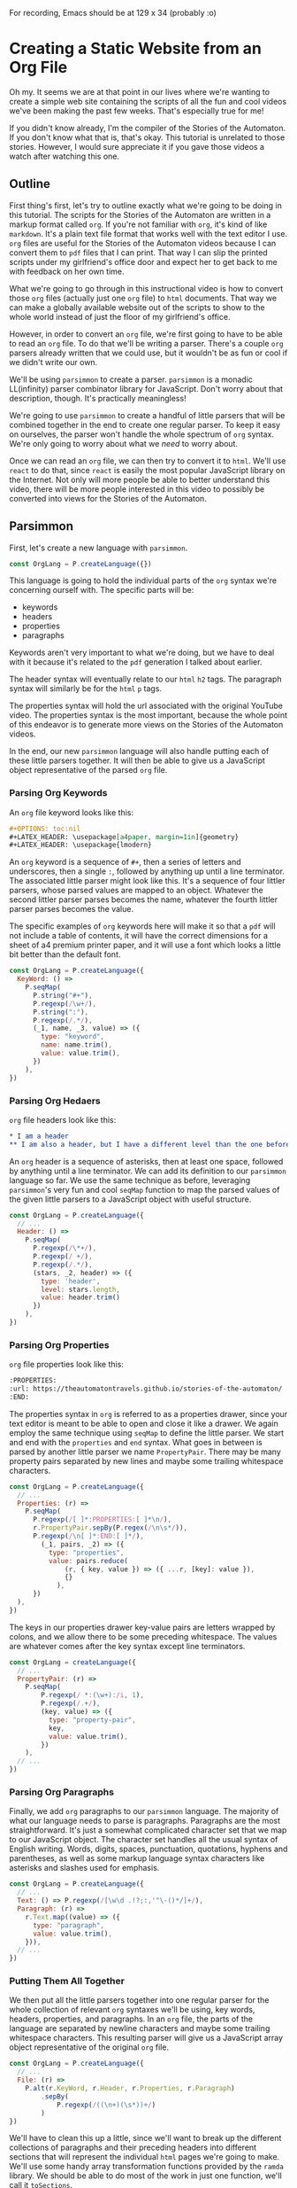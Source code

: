 #+OPTIONS: toc:nil num:nil
#+LATEX_HEADER: \usepackage[a4paper, margin=1in]{geometry}
#+LATEX_HEADER: \usepackage{lmodern}

For recording, Emacs should be at 129 x 34 (probably :o)

* Creating a Static Website from an Org File
 
Oh my. It seems we are at that point in our lives where we're wanting to create a simple web site containing the scripts of all the fun and cool videos we've been making the past few weeks. That's especially true for me!

If you didn't know already, I'm the compiler of the Stories of the Automaton. If you don't know what that is, that's okay. This tutorial is unrelated to those stories. However, I would sure appreciate it if you gave those videos a watch after watching this one.

** Outline

First thing's first, let's try to outline exactly what we're going to be doing in this tutorial. The scripts for the Stories of the Automaton are written in a markup format called =org=. If you're not familiar with =org=, it's kind of like =markdown=. It's a plain text file format that works well with the text editor I use. =org= files are useful for the Stories of the Automaton videos because I can convert them to =pdf= files that I can print. That way I can slip the printed scripts under my girlfriend's office door and expect her to get back to me with feedback on her own time.

What we're going to go through in this instructional video is how to convert those =org= files (actually just one =org= file) to =html= documents. That way we can make a globally available website out of the scripts to show to the whole world instead of just the floor of my girlfriend's office.

However, in order to convert an =org= file, we're first going to have to be able to read an =org= file. To do that we'll be writing a parser. There's a couple =org= parsers already written that we could use, but it wouldn't be as fun or cool if we didn't write our own.

We'll be using =parsimmon= to create a parser. =parsimmon= is a monadic LL(infinity) parser combinator library for JavaScript. Don't worry about that description, though. It's practically meaningless!

We're going to use =parsimmon= to create a handful of little parsers that will be combined together in the end to create one regular parser. To keep it easy on ourselves, the parser won't handle the whole spectrum of =org= syntax. We're only going to worry about what we /need/ to worry about.

Once we can read an =org= file, we can then try to convert it to =html=. We'll use =react= to do that, since =react= is easily the most popular JavaScript library on the Internet. Not only will more people be able to better understand this video, there will be more people interested in this video to possibly be converted into views for the Stories of the Automaton.

** Parsimmon

First, let's create a new language with =parsimmon=.

#+BEGIN_SRC javascript
  const OrgLang = P.createLanguage({})
#+END_SRC 

This language is going to hold the individual parts of the =org= syntax we're concerning ourself with. The specific parts will be:
- keywords
- headers
- properties
- paragraphs

Keywords aren't very important to what we're doing, but we have to deal with it because it's related to the =pdf= generation I talked about earlier.

The header syntax will eventually relate to our =html= =h2= tags. The paragraph syntax will similarly be for the =html= =p= tags.

The properties syntax will hold the url associated with the original YouTube video. The properties syntax is the most important, because the whole point of this endeavor is to generate more views on the Stories of the Automaton videos.

In the end, our new =parsimmon= language will also handle putting each of these little parsers together. It will then be able to give us a JavaScript object representative of the parsed =org= file.

*** Parsing Org Keywords

An =org= file keyword looks like this:

#+BEGIN_SRC org
  #+OPTIONS: toc:nil
  #+LATEX_HEADER: \usepackage[a4paper, margin=1in]{geometry}
  #+LATEX_HEADER: \usepackage{lmodern}
#+END_SRC

An =org= keyword is a sequence of ~#+~, then a series of letters and underscores, then a single ~:~, followed by anything up until a line terminator. The associated little parser might look like this. It's a sequence of four littler parsers, whose parsed values are mapped to an object. Whatever the second littler parser parses becomes the name, whatever the fourth littler parser parses becomes the value.

The specific examples of =org= keywords here will make it so that a =pdf= will not include a table of contents, it will have the correct dimensions for a sheet of a4 premium printer paper, and it will use a font which looks a little bit better than the default font.

#+BEGIN_SRC javascript
  const OrgLang = P.createLanguage({
    KeyWord: () =>
      P.seqMap(
        P.string("#+"),
        P.regexp(/\w+/),
        P.string(":"),
        P.regexp(/.*/),
        (_1, name, _3, value) => ({
          type: "keyword",
          name: name.trim(),
          value: value.trim(),
        })
      ),
  })
#+END_SRC 

*** Parsing Org Hedaers

=org= file headers look like this:

#+BEGIN_SRC org
  * I am a header
  ** I am also a header, but I have a different level than the one before me
#+END_SRC

An =org= header is a sequence of asterisks, then at least one space, followed by anything until a line terminator. We can add its definition to our ~parsimmon~ language so far. We use the same technique as before, leveraging ~parsimmon~'s very fun and cool ~seqMap~ function to map the parsed values of the given little parsers to a JavaScript object with useful structure.

#+BEGIN_SRC javascript
  const OrgLang = P.createLanguage({
    // ...
    Header: () =>
      P.seqMap(
        P.regexp(/\*+/),
        P.regexp(/ +/),
        P.regexp(/.*/),
        (stars, _2, header) => ({
          type: 'header',
          level: stars.length,
          value: header.trim()
        })
      ),
  })
#+END_SRC 

*** Parsing Org Properties

=org= file properties look like this:

#+BEGIN_SRC org
  :PROPERTIES:
  :url: https://theautomatontravels.github.io/stories-of-the-automaton/
  :END:
#+END_SRC

The properties syntax in =org= is referred to as a properties drawer, since your text editor is meant to be able to open and close it like a drawer. We again employ the same technique using ~seqMap~ to define the little parser. We start and end with the =properties= and =end= syntax. What goes in between is parsed by another little parser we name =PropertyPair=. There may be many property pairs separated by new lines and maybe some trailing whitespace characters.

#+BEGIN_SRC javascript
  const OrgLang = P.createLanguage({
    // ...
    Properties: (r) =>
      P.seqMap(
        P.regexp(/[ ]*:PROPERTIES:[ ]*\n/),
        r.PropertyPair.sepBy(P.regex(/\n\s*/)),
        P.regexp(/\n[ ]*:END:[ ]*/),
          (_1, pairs, _2) => ({
            type: "properties",
            value: pairs.reduce(
                (r, { key, value }) => ({ ...r, [key]: value }),
                {}
              ),
        })
    ),
  })
#+END_SRC

The keys in our properties drawer key-value pairs are letters wrapped by colons, and we allow there to be some preceding whitespace. The values are whatever comes after the key syntax except line terminators.

#+BEGIN_SRC javascript
  const OrgLang = createLanguage({
    // ...
    PropertyPair: (r) =>
      P.seqMap(
          P.regexp(/ *:(\w+):/i, 1),
          P.regexp(/.+/),
          (key, value) => ({
            type: "property-pair",
            key,
            value: value.trim(),
          })
      ),
    // ...
  })
#+END_SRC

*** Parsing Org Paragraphs

Finally, we add =org= paragraphs to our =parsimmon= language. The majority of what our language needs to parse is paragraphs. Paragraphs are the most straightforward. It's just a somewhat complicated character set that we map to our JavaScript object. The character set handles all the usual syntax of English writing. Words, digits, spaces, punctuation, quotations, hyphens and parentheses, as well as some markup language syntax characters like asterisks and slashes used for emphasis.

#+BEGIN_SRC javascript
  const OrgLang = P.createLanguage({
    // ...
    Text: () => P.regexp(/[\w\d .!?;:,'"\-()*/]+/),
    Paragraph: (r) =>
      r.Text.map((value) => ({
        type: "paragraph",
        value: value.trim(),     
      })),
    // ...
  })
#+END_SRC

*** Putting Them All Together

We then put all the little parsers together into one regular parser for the whole collection of relevant =org= syntaxes we'll be using, key words, headers, properties, and paragraphs. In an =org= file, the parts of the language are separated by newline characters and maybe some trailing whitespace characters. This resulting parser will give us a JavaScript array object representative of the original =org= file.
    
#+BEGIN_SRC javascript
  const OrgLang = P.createLanguage({
    // ...
    File: (r) =>
      P.alt(r.KeyWord, r.Header, r.Properties, r.Paragraph)
          .sepBy(
              P.regexp(/((\n+)(\s*))+/)
          )
  })
#+END_SRC

We'll have to clean this up a little, since we'll want to break up the different collections of paragraphs and their preceding headers into different sections that will represent the individual =html= pages we're going to make. We'll use some handy array transformation functions provided by the =ramda= library. We should be able to do most of the work in just one function, we'll call it =toSections=.

First, we're going to drop anything that isn't a header from our input. This will be those keywords that we had to define in our =parsimmon= language. We don't need them for our current use case.

The way we're using the =dropWhile= function makes it so that the first element in our array is guaranteed to be a header. So let's assign a variable for it and move on. We'll then split the rest of the array at the position of the next header. We're making the assumption that our =org= file doesn't have any nested headers. The Stories of the Automaton doesn't make use of nested headers in any way yet, so this should be okay. We'll call the everything before the next header =sectionContent=, and the rest will be =remaining=.

At the moment we're always putting our properties right after the header. Anything remaining is just going to be a paragraph. So let's assign some variables for the properties and the paragraphs and move on.

All the remaining content looks identical, so we can use the same function recursively to handle for it. Since we're making the function recursive, we need to handle for when there's no more work to do. At some point, there aren't going to be any more headers left to section off. This will be when the array is empty. So when our input array is empty let's just return an empty array. It will spread into the nothing for the previous call of the recursive function and allow it to return.

#+BEGIN_SRC javascript
  import { dropWhile, splitWhen } from 'ramda'
  function toSections(orgArrayObject) {
    orgArrayObject = dropWhile(
      node => node.type !== 'header',
      orgArrayObject
    )
    if (!orgArrayObject.length) return []
    const header = orgArrayObject[0]
    const [sectionContent, remaining] = splitWhen(
      node => node.type !== 'header',
      orgArrayObject.slice(1)
    )
    const properties = sectionContent[0]
    const paragraphs = sectionContent.slice(1)
    return [
      {
        header,
        properties,
        paragraphs
      }, 
      ...toSections(remaining)
    ]
  }
#+END_SRC

** TODO React
